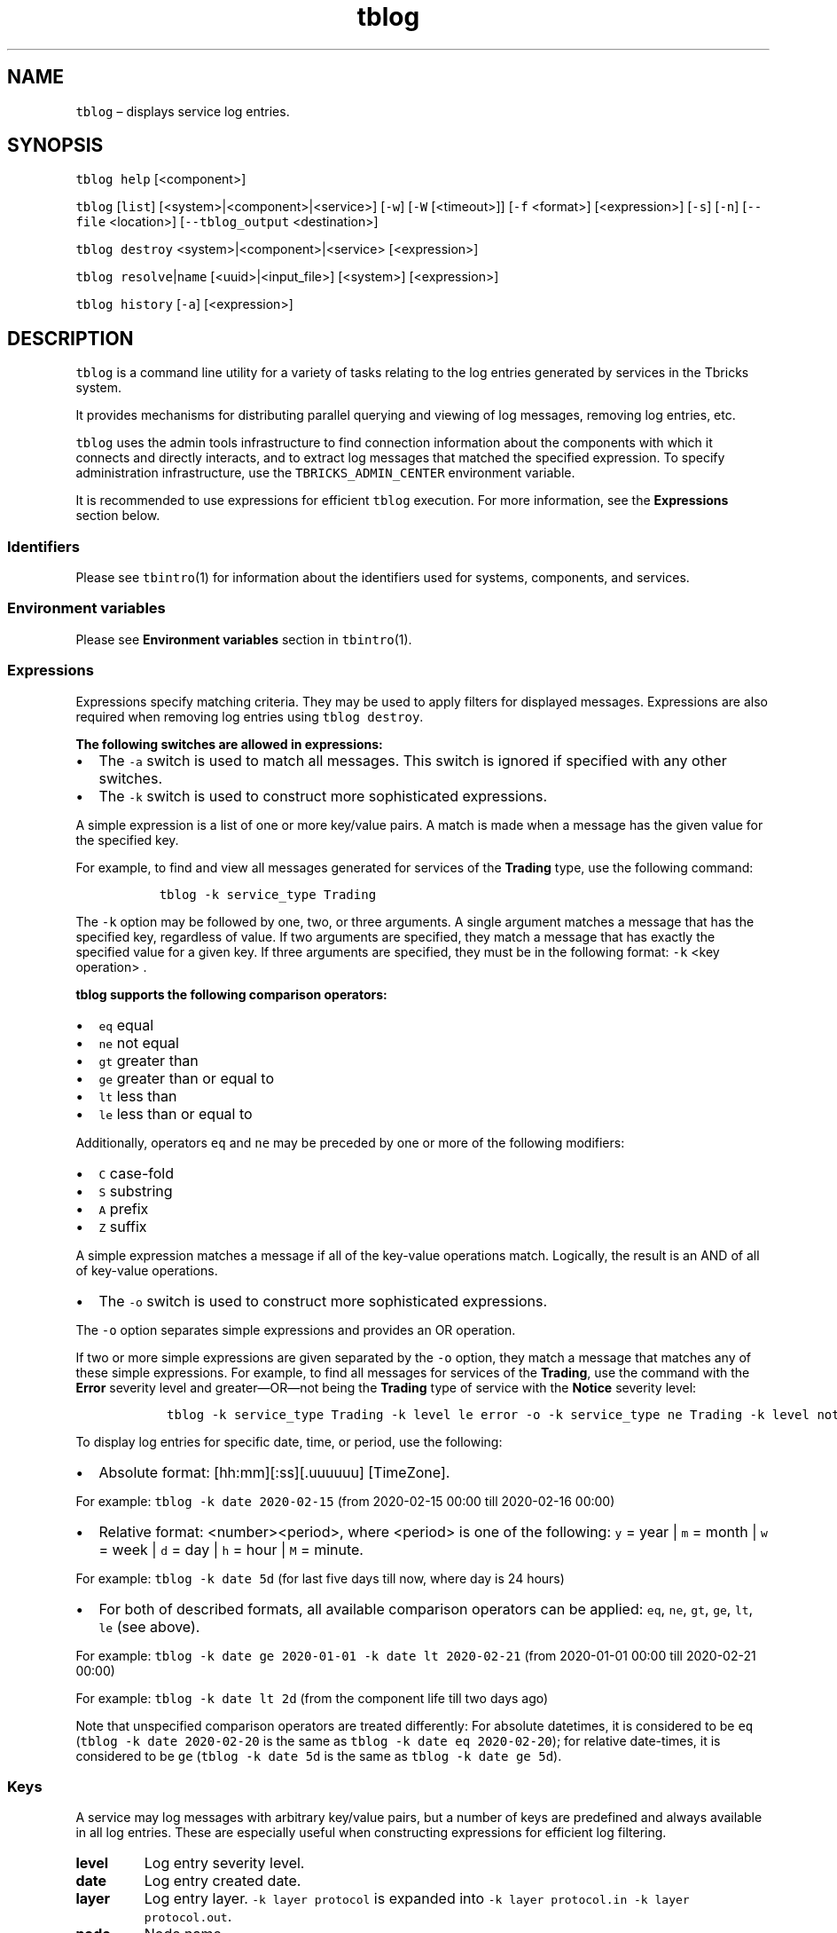 .\" Automatically generated by Pandoc 2.9.2.1
.\"
.TH "tblog" "1" "2020-06-02" "Tbricks" "tblog man page"
.hy
.SH NAME
.PP
\f[C]tblog\f[R] \[en] displays service log entries.
.SH SYNOPSIS
.PP
\f[C]tblog help\f[R] [<component>]
.PP
\f[C]tblog\f[R] [\f[C]list\f[R]] [<system>|<component>|<service>]
[\f[C]-w\f[R]] [\f[C]-W\f[R] [<timeout>]] [\f[C]-f\f[R] <format>]
[<expression>] [\f[C]-s\f[R]] [\f[C]-n\f[R]] [\f[C]--file\f[R]
<location>] [\f[C]--tblog_output\f[R] <destination>]
.PP
\f[C]tblog destroy\f[R] <system>|<component>|<service> [<expression>]
.PP
\f[C]tblog resolve\f[R]|\f[C]name\f[R] [<uuid>|<input_file>] [<system>]
[<expression>]
.PP
\f[C]tblog history\f[R] [\f[C]-a\f[R]] [<expression>]
.SH DESCRIPTION
.PP
\f[C]tblog\f[R] is a command line utility for a variety of tasks
relating to the log entries generated by services in the Tbricks system.
.PP
It provides mechanisms for distributing parallel querying and viewing of
log messages, removing log entries, etc.
.PP
\f[C]tblog\f[R] uses the admin tools infrastructure to find connection
information about the components with which it connects and directly
interacts, and to extract log messages that matched the specified
expression.
To specify administration infrastructure, use the
\f[C]TBRICKS_ADMIN_CENTER\f[R] environment variable.
.PP
It is recommended to use expressions for efficient \f[C]tblog\f[R]
execution.
For more information, see the \f[B]Expressions\f[R] section below.
.SS Identifiers
.PP
Please see \f[C]tbintro\f[R](1) for information about the identifiers
used for systems, components, and services.
.SS Environment variables
.PP
Please see \f[B]Environment variables\f[R] section in
\f[C]tbintro\f[R](1).
.SS Expressions
.PP
Expressions specify matching criteria.
They may be used to apply filters for displayed messages.
Expressions are also required when removing log entries using
\f[C]tblog destroy\f[R].
.PP
\f[B]The following switches are allowed in expressions:\f[R]
.IP \[bu] 2
The \f[C]-a\f[R] switch is used to match all messages.
This switch is ignored if specified with any other switches.
.IP \[bu] 2
The \f[C]-k\f[R] switch is used to construct more sophisticated
expressions.
.PP
A simple expression is a list of one or more key/value pairs.
A match is made when a message has the given value for the specified
key.
.PP
For example, to find and view all messages generated for services of the
\f[B]Trading\f[R] type, use the following command:
.IP
.nf
\f[C]
  tblog -k service_type Trading
\f[R]
.fi
.PP
The \f[C]-k\f[R] option may be followed by one, two, or three arguments.
A single argument matches a message that has the specified key,
regardless of value.
If two arguments are specified, they match a message that has exactly
the specified value for a given key.
If three arguments are specified, they must be in the following format:
\f[C]-k\f[R] <key operation> .
.PP
\f[B]\f[CB]tblog\f[B] supports the following comparison operators:\f[R]
.IP \[bu] 2
\f[C]eq\f[R] equal
.IP \[bu] 2
\f[C]ne\f[R] not equal
.IP \[bu] 2
\f[C]gt\f[R] greater than
.IP \[bu] 2
\f[C]ge\f[R] greater than or equal to
.IP \[bu] 2
\f[C]lt\f[R] less than
.IP \[bu] 2
\f[C]le\f[R] less than or equal to
.PP
Additionally, operators \f[C]eq\f[R] and \f[C]ne\f[R] may be preceded by
one or more of the following modifiers:
.IP \[bu] 2
\f[C]C\f[R] case-fold
.IP \[bu] 2
\f[C]S\f[R] substring
.IP \[bu] 2
\f[C]A\f[R] prefix
.IP \[bu] 2
\f[C]Z\f[R] suffix
.PP
A simple expression matches a message if all of the key-value operations
match.
Logically, the result is an AND of all of key-value operations.
.IP \[bu] 2
The \f[C]-o\f[R] switch is used to construct more sophisticated
expressions.
.PP
The \f[C]-o\f[R] option separates simple expressions and provides an OR
operation.
.PP
If two or more simple expressions are given separated by the
\f[C]-o\f[R] option, they match a message that matches any of these
simple expressions.
For example, to find all messages for services of the \f[B]Trading\f[R],
use the command with the \f[B]Error\f[R] severity level and
greater\[em]OR\[em]not being the \f[B]Trading\f[R] type of service with
the \f[B]Notice\f[R] severity level:
.IP
.nf
\f[C]
   tblog -k service_type Trading -k level le error -o -k service_type ne Trading -k level notice
\f[R]
.fi
.PP
To display log entries for specific date, time, or period, use the
following:
.IP \[bu] 2
Absolute format: [hh:mm][:ss][.uuuuuu] [TimeZone].
.PP
For example: \f[C]tblog -k date 2020-02-15\f[R] (from 2020-02-15 00:00
till 2020-02-16 00:00)
.IP \[bu] 2
Relative format: <number><period>, where <period> is one of the
following: \f[C]y\f[R] = year | \f[C]m\f[R] = month | \f[C]w\f[R] = week
| \f[C]d\f[R] = day | \f[C]h\f[R] = hour | \f[C]M\f[R] = minute.
.PP
For example: \f[C]tblog -k date 5d\f[R] (for last five days till now,
where day is 24 hours)
.IP \[bu] 2
For both of described formats, all available comparison operators can be
applied: \f[C]eq\f[R], \f[C]ne\f[R], \f[C]gt\f[R], \f[C]ge\f[R],
\f[C]lt\f[R], \f[C]le\f[R] (see above).
.PP
For example: \f[C]tblog -k date ge 2020-01-01 -k date lt 2020-02-21\f[R]
(from 2020-01-01 00:00 till 2020-02-21 00:00)
.PP
For example: \f[C]tblog -k date lt 2d\f[R] (from the component life till
two days ago)
.PP
Note that unspecified comparison operators are treated differently: For
absolute datetimes, it is considered to be \f[C]eq\f[R]
(\f[C]tblog -k date 2020-02-20\f[R] is the same as
\f[C]tblog -k date eq  2020-02-20\f[R]); for relative date\[hy]times, it
is considered to be \f[C]ge\f[R] (\f[C]tblog -k date 5d\f[R] is the same
as \f[C]tblog -k date ge 5d\f[R]).
.SS Keys
.PP
A service may log messages with arbitrary key/value pairs, but a number
of keys are predefined and always available in all log entries.
These are especially useful when constructing expressions for efficient
log filtering.
.TP
\f[B]\f[CB]level\f[B]\f[R]
Log entry severity level.
.TP
\f[B]\f[CB]date\f[B]\f[R]
Log entry created date.
.TP
\f[B]\f[CB]layer\f[B]\f[R]
Log entry layer.
\f[C]-k layer protocol\f[R] is expanded into
\f[C]-k layer protocol.in -k layer protocol.out\f[R].
.TP
\f[B]\f[CB]node\f[B]\f[R]
Node name.
.TP
\f[B]\f[CB]component\f[B]\f[R]
Component name.
.TP
\f[B]\f[CB]component_type\f[B]\f[R]
Component type.
.TP
\f[B]\f[CB]service\f[B]\f[R]
Service name.
.TP
\f[B]\f[CB]service_type\f[B]\f[R]
Service type.
.TP
\f[B]\f[CB]system\f[B]\f[R]
System name.
.TP
\f[B]\f[CB]message\f[B]\f[R]
Condition of log message text.
.TP
\f[B]\f[CB]fix\f[B]\f[R]
Prescribes tblog to retrieve only FIX messages.
This key can be used only with \f[C]has this key\f[R] condition.
.TP
\f[B]\f[CB]internal\f[B]\f[R]
Prescribes tblog to retrieve only internal logs.
This key can be used only with \f[C]has this key\f[R] condition.
.TP
\f[B]\f[CB]admin\f[B]\f[R]
Prescribes tblog to work only with admin servers.
.TP
\f[B]\f[CB]history\f[B]\f[R]
Prescribes tblog to retrieve only user command line history.
.TP
\f[B]\f[CB]utility\f[B]\f[R]
Filters user command line history by particular utility.
.SS App logs keys
.PP
Apps that are running in the system can also generate log entries into a
separate log repository.
.PP
Log entries generated by apps can be accessed through \f[C]tblog\f[R] by
using special app keys which specify that app log entries should be
displayed before than normal services log entries.
.PP
If such keys are specified, only Strategy Engine instances will provide
any output.
If these keys are combined with any other component, you will not have
any output.
.TP
\f[B]\f[CB]plugin\f[B]\f[R]
Prescribes to retrieve only app logs.
Use it with a value to specify concrete app identifier.
.TP
\f[B]\f[CB]plugin.type\f[B]\f[R]
Plugin type name.
.TP
\f[B]\f[CB]plugin.type_id\f[B]\f[R]
Plugin type identifier.
.TP
\f[B]\f[CB]plugin.owner\f[B]\f[R]
Plugin owner name.
.TP
\f[B]\f[CB]plugin.owner_id\f[B]\f[R]
Plugin owner identifier.
.TP
\f[B]\f[CB]plugin.creator\f[B]\f[R]
Plugin creator name.
.TP
\f[B]\f[CB]plugin.creator_id\f[B]\f[R]
Plugin creator identifier.
.TP
\f[B]\f[CB]plugin.root_id\f[B]\f[R]
Root plugin identifier.
.TP
\f[B]\f[CB]plugin.parent_id\f[B]\f[R]
Parent plugin identifier.
.TP
\f[B]\f[CB]plugin.name\f[B]\f[R]
Plugin name.
.SS Quality of Service
.PP
\f[C]tblog\f[R] can also be used to display Quality of Service (QoS)
counters for system services.
.PP
QoS counters can be accessed by using the special \f[C]-k qos\f[R] key
which specifies that QoS counters should be displayed instead of log
entries.
.PP
QoS counters are printed in a special format: The counter key and its
value separated by comma.
One counter per line.
.SS Administration system logs
.PP
\f[C]tblog\f[R] can be used to manage administration servers logs (Admin
Center, Distribution Center, Admin Agent), e.g.\ to collect or to
destroy.
.PP
To allow \f[C]tblog\f[R] work with admin servers, enable the
\f[C]-k admin\f[R] option.
.PP
If \f[C]-k admin\f[R] is provided, \f[C]tblog\f[R] connects to all
services in the admin system.
Admin system can be set in the \f[C]TBRICKS_ADMIN_CENTER\f[R]
environment variable or with aditional \f[C]-e\f[R] option.
If the admin system does not match the node name or reserved
abbreviations \f[C]ac\f[R] and \f[C]dc\f[R], it also can be provided
instead of Tbricks system, for example:
\f[C]tblog <admin_system_name> -k admin\f[R].
.PP
The simplest way to select a service to connect, is to list service
abbreviations like the component names for regular logs.
Admin Center is abbreviated as \f[C]ac\f[R], Distribution Center as
\f[C]dc\f[R].
For Admin Agent logs, you should specify a node name.
.SS Severity levels
.PP
The most important levels are defined by the lowest values (think most
important == #1 priority), the least important values are defined by the
highest values.
.PP
Thus, the \f[B]critical\f[R] severity level is considered the lowest and
the \f[B]dump\f[R] is considered the highest.
.TP
critical
An unrecoverable critical error has occurred.
The service will try to emit additional debug information for the cause
before aborting.
This is only being done due to a lack for critical system resources or
internal inconsistencies in the service that can risk data corruption or
otherwise potentially serious erroneous behavior.
.TP
error
An unexpected recoverable error condition has occurred.
Such errors should be reported to Tbricks, because in some cases, they
require manual corrective action to be resolved.
.TP
warning
An recoverable but potentially expected exceptional condition has
occurred that may require corrective action by administrative staff to
be resolved.
E.g.
the system may run out of disk space, or a latency measurement counter
is slower than allowed threshold.
.TP
notice
An expected system state change has occurred.
E.g., a service has successfully connected to another service, the
service have connected to an external data source (for trading
services), or the service has fully recovered its state during startup.
.TP
status
Periodic events containing status information.
Typically non-exceptional health information like memory utilization,
cpu utilization, cache statistics, number of instruments, number of
bytes sent/received, number of strategies, number of running strategies,
number of clients connected, etc.
.TP
debug
A moderate amount of debug information is provided with the intention to
aid operational administrative and/or engineering staff with
troubleshooting.
.RS
.PP
Note: Displaying messages of this severity level may have a noticeable
performance impact on the service.
.RE
.TP
dump
This provides extensive debug information, up to and including verbose
dumps of all messages and data buffers sent/received, etc.
This is typically useful only for Tbricks engineering.
.RS
.PP
Note: Displaying messages of this severity level will have a noticeable
performance impact on the service.
.RE
.TP
fulldump
This provides full raw debug dumps, up to and including hex dumps of all
messages and data buffers sent/received, etc.
This is useful only for Tbricks engineering.
.RS
.PP
Note: Displaying messages of this severity level will have a noticeable
performance impact on the service.
.RE
.SH SUBCOMMANDS
.PP
\f[B]The following subcommands are supported:\f[R]
.TP
\f[B]\f[CB]tblog help\f[B]\f[R] [<component>]
Displays usage of the tool, including available subcommands and options
as well as all available default filtering keys.
.PP
If a component is specified, the tool prints all available log layers.
.TP
\f[B]\f[CB]tblog\f[B]\f[R] [\f[B]\f[CB]list\f[B]\f[R]] [<system>|<component>|<service>] [\f[B]\f[CB]-w\f[B]\f[R]] [\f[B]\f[CB]-W\f[B]\f[R] [<timeout>]] [\f[B]\f[CB]-f\f[B]\f[R] <format>] [<expression>] [\f[B]\f[CB]-s\f[B]\f[R]] [\f[B]\f[CB]-n\f[B]\f[R]] [\f[B]\f[CB]--file\f[B]\f[R] <location>] [\f[B]\f[CB]--tblog_output\f[B]\f[R] <destination>]
Retrieves messages from services matching the specified identifiers and
displays them according to the user preference.
If neither \f[C]-w\f[R] nor \f[C]-W\f[R] is specified, \f[C]tblog\f[R]
will display a snapshot of all messages matching the identifiers
historically.
.RS
.PP
You can limit the count of received but not yet printed log entries to
prevent high memory usage.
This limit is specified in the \f[C]TBRICKS_TBLOG_SNAPSHOT_SIZE\f[R]
environment variable.
The default value is 30000.
The 0 value means no snapshot limit.
.TP
\f[B]\f[CB]-w\f[B]\f[R]
Wait for new messages in addition to historical snapshot.
.TP
\f[B]\f[CB]-W\f[B]\f[R] [<timeout>]
Wait for new messages without any historical snapshot.
You can specify time-out as number of hours, minutes, or seconds,
e.g.\ 1h, 30m, 10s.
Value without suffix specifies the number of seconds.
.TP
\f[B]\f[CB]-c\f[B]\f[R]
Do not print the actual messages, only count the number of log messages
for each value of the specified message attribute.
This is especially useful with the \f[B]Level\f[R] attribute.
See the \f[C]-f\f[R] key description for the information on other
available attributes.
.TP
\f[B]\f[CB]-f\f[B]\f[R]
Optionally specify the output format from \f[C]tblog\f[R].
If the key is not explicitly specified, tblog will additionally try to
pick up a format from the TBRICKS_TBLOG_FORMAT environment variable.
.RS
.PP
The following possible pre-defined output formats are available:
.IP \[bu] 2
Default \[lq]def\[rq] (easy readability)
.IP \[bu] 2
Debug \[lq]deb\[rq] (full debug output including all attributes for
in-depth troubleshooting)
.IP \[bu] 2
Raw \[lq]raw\[rq] (machine readable key/value pairs for machine
processing)
.IP \[bu] 2
FIX \[lq]fix\[rq] (XML formatted output of FIX messages, valid for
\[lq]-k fix\[rq] only)
.IP \[bu] 2
FIX \[lq]fixraw\[rq] (raw output of FIX messages, valid for \[lq]-k
fix\[rq] only)
.IP \[bu] 2
Development \[lq]dev\[rq] (internal to Tbricks)
.PP
The value of the format argument may also be a custom print format
string.
A custom format should in most cases be enclosed in single quotes to
prevent the shell from substituting special characters and breaking at
white spaces.
.PP
Custom format strings may include variables of the form \f[C]$Time\f[R]
(or \f[C]$(Time)\f[R] if the variable is not delimited by white space)
which will be expanded to the value of corresponding message attribute.
Attributes are message-dependent, and attributes available in each
particular message can be obtained using the \f[C]-f raw\f[R] format.
.PP
However, a following set of attributes should be always available:
.IP \[bu] 2
Time - date and time when a business object (e.g.\ trade, order) was
created within the system
.IP \[bu] 2
Host - host DNS name
.IP \[bu] 2
Application - application log name
.IP \[bu] 2
File - log file
.IP \[bu] 2
Log - log layer name
.IP \[bu] 2
Level - log level
.IP \[bu] 2
Line - log line
.IP \[bu] 2
LWP - identifier of log LWP
.IP \[bu] 2
Message - log string message
.IP \[bu] 2
Process - application process identifier
.IP \[bu] 2
ThreadName - thread name of log message source
.IP \[bu] 2
Name - if available, a human-readable display name for the session
identifier.
This is typically the name of the strategy engine instance or other
connecting service.
If unavailable, has the same value as Application
.RE
.PP
Different mode of coloring \f[C]tblog\f[R] output is available.
Use the \f[C]TBRICKS_TBLOG_FORMAT=x\f[R] environment variable to change
a default coloring schema (0 is coloring disabled).
By default, only output to terminal will be colored.
.TP
\f[B]\f[CB]-a\f[B]\f[R]
Match all messages (can be extremely resource intensive).
This switch is ignored if specified with any other switches.
.TP
\f[B]\f[CB]-k\f[B]\f[R]
Key to match an expression, multiple keys are AND:ed together.
.TP
\f[B]\f[CB]-o\f[B]\f[R]
Keys after this option should be OR:ed together with the first sequence.
.TP
\f[B]\f[CB]-s\f[B]\f[R]
Print statistics about count of received messages per component (if
there were any) at the end of execution.
.TP
\f[B]\f[CB]-n\f[B]\f[R]
Do not translate UUIDs into symbolic names.
If this option is set, \f[C]tblog\f[R] will not create additional
connection to Metadata service and Distribution Center.
.TP
\f[B]\f[CB]--file\f[B]\f[R] <file_or_directory>
Specify source as DB storage.
.TP
\f[B]\f[CB]--tblog_output\f[B]\f[R] <destination>
Set destination.
The following types are available:
.RS
.IP \[bu] 2
stdout://
.RS 2
.PP
Print logs to stdout.
.RE
.IP \[bu] 2
stderr://
.RS 2
.PP
Print logs to stderr.
.RE
.IP \[bu] 2
file:///path/to/file.log
.RS 2
.PP
Save logs to text file.
.RE
.IP \[bu] 2
db:///path/to/db_storage
.RS 2
.PP
Save logs in DB storage.
.RE
.RE
.PP
An expression is typically defined to specify which log messages should
be displayed.
.PP
If neither the environment variable nor the command line are specified
to define an expression, the default expression showing the last 24
hours messages with the \f[B]warning\f[R] severity level or less will be
used.
.PP
The \f[C]level\f[R] key is slightly special\[em]if it is not specified
as part of the expression, the default \f[B]level\f[R] key filter is
turned on.
.PP
An additional environment variable \f[C]TBRICKS_TBLOG_LEVEL\f[R] can be
set to define the default severity level of messages that will match.
If it is not set, the default is \f[B]warning\f[R] (this corresponds to
\f[C]-k level le warning\f[R] being added to each expression).
.PP
If any part of the expression refers to the \f[C]level\f[R] key, the
above environment variable will be disregarded.
.RE
.TP
\f[B]\f[CB]tblog destroy\f[B]\f[R] <system>|<component>|<service> [<expression>]
Remove all log messages matching the specified expression from
persistent storage.
.RS
.TP
\f[B]\f[CB]-a\f[B]\f[R]
Match all messages.
This switch is ignored if specified with any other switches.
.TP
\f[B]\f[CB]-k\f[B]\f[R]
Key to match an expression, multiple keys are AND:ed together.
.TP
\f[B]\f[CB]-o\f[B]\f[R]
Keys after this option should be OR:ed together with the first sequence.
.PP
An expression can be used to specify which log messages should be
removed.
.PP
If no expression is specified, the default expression matching logs
older than 1 month and with the severity of notice or greater will be
used.
.PP
For administration servers logs, to remove both log databases and text
log files, specify the \f[C]-a\f[R] option.
.RE
.TP
\f[B]\f[CB]tblog resolve\f[B]\f[R]|\f[B]\f[CB]name\f[B]\f[R] [<uuid>|<input_file>] [<system>] [<expression>]
Resolve UUID names for a given UUID or a text file.
For this, \f[C]tblog\f[R] connects to core components and resolves some
of their UUIDs including instrument groups UUIDs.
Note that to resolve instruments UUIDs, you must specify them directly
in the arguments.
.RS
.PP
If no UUID or input file is given, command reads from stdin.
.PP
If UUID is specified, it returns UUID name, creation time, and name of
the message that created given UUID.
It also allows to resolve instrument UUIDs.
.PP
Command requires a system to work.
System can be set using command line argument or the
\f[C]TBRICKS_SYSTEM\f[R] environment variable, where command line
argument takes priority.
If no system is set, UUID is searched in all available systems, possibly
filtered by expression (e.g.\ \f[C]-k system Aeq test\f[R] will search
the \f[B]test\f[R] prefix in all systems).
.RE
.TP
\f[B]\f[CB]tblog history\f[B]\f[R] [\f[B]\f[CB]-a\f[B]\f[R]] [<expression>]
Show command line history of \f[C]tblog\f[R] invocations.
.RS
.TP
\f[B]\f[CB]-a\f[B]\f[R]
Match history for all admin tools (\f[C]tbcomponent\f[R],
\f[C]tbsystem\f[R], etc.).
This switch is ignored if specified with any other switches.
.RE
.PP
\f[B]Collecting logs of \f[CB]tblog\f[B]\f[R]
.TP
\f[B]\f[CB]tblog -l\f[B]\f[R] <filename> [\f[B]\f[CB]-d\f[B]\f[R] <level>] <subcommand\&...>
.TP
\f[B]\f[CB]-l\f[B]\f[R] <filename>
Enable log collecting of \f[C]tblog\f[R] and save logs to the
<filename>.log file.
.TP
\f[B]\f[CB]-d\f[B]\f[R] <level>
Set logging level for \f[C]tblog\f[R] logs.
Default is \f[B]status\f[R].
.RS
.PP
Please note that these keys must be placed in exactly this order
(\f[C]-l\f[R] first, then \f[C]-d\f[R]) and that any subcommands should
go after these keys.
Examples are provided in the next section.
.RE
.SS EXAMPLES
.PP
\f[B]Show all log entries for a system for the last 24 hours with the
\f[CB]warning\f[B] severity or higher\f[R]
.IP
.nf
\f[C]
   $ tblog sys1
   2007-07-05 16:27:24.063 CEST dev2 strategy_manager[27121] <notice>: Successfully loaded strategy defintion [com.tbricks.order]
   2007-07-05 16:27:24.065 CEST dev2 strategy_manager[27121] <notice>: Successfully loaded strategy defintion [com.tbricks.iceberg order]
   2007-07-05 16:27:24.066 CEST dev2 strategy_manager[27121] <notice>: Successfully loaded strategy defintion [com.tbricks.market order]
   2007-07-05 16:27:24.066 CEST dev2 strategy_manager[27121] <notice>: Successfully loaded strategy defintion [com.tbricks.stop order]
   .
   .
   .
   $
\f[R]
.fi
.PP
\f[B]Show all log entries for a system for a specified date with the
\f[CB]notice\f[B] level using custom formatting\f[R]
.IP
.nf
\f[C]
   $ tblog sys1 -f \[aq]Log: $Time <$(Level)>: $(Message)\[aq] -k date 20070705 -k level notice
   Log: 2007-07-05 <notice>: Successfully loaded strategy defintion [com.tbricks.order]
   Log: 2007-07-05 <notice>: Successfully loaded strategy defintion [com.tbricks.iceberg order]
   Log: 2007-07-05 <notice>: Successfully loaded strategy defintion [com.tbricks.market order]
   Log: 2007-07-05 <notice>: Successfully loaded strategy defintion [com.tbricks.stop order]
   .
   .
   .
   $
\f[R]
.fi
.PP
\f[B]Show count of log entries by level, using custom formatting for
easier processing\f[R]
.IP
.nf
\f[C]
   $ tblog test -f \[aq]$Level\[aq] | sort | uniq -c
   Received 43 messages from 8 services, total running time was 1 second.
         4 error
        39 warning
   $
\f[R]
.fi
.PP
\f[B]List the default set of filtering keys that always are available in
a message\f[R]
.IP
.nf
\f[C]
   $ tblog
   tblog usage:

   tblog help

   tblog [list] [<system>|<component>|<service>] [-wW] [-f <format>] [<expression>] [-s]

   tblog destroy <system>|<component>|<service> [<expression>]

   Default keys:
   -------------
   level
   date
   layer
   plugin
   plugin.type
   plugin.type_id
   plugin.owner
   plugin.owner_id
   plugin.creator
   plugin.creator_id
   plugin.root_id
   plugin.parent_id
   plugin.name
   service
   service_type
   component
   component_type
   system
   fix (only \[aq]has this key\[aq] condition)
   internal (only \[aq]has this key\[aq] condition)
   message
   $
\f[R]
.fi
.PP
\f[B]Export log entries for a service in raw format so they can be read
by tblog at a remote location\f[R]
.IP
.nf
\f[C]
   $ tblog ser8 -f raw >/tmp/logmessages.raw
   $
   .fi
\f[R]
.fi
.PP
\f[B]Display FIX messages similarly to raw representation, but with
printable field delimiter (e.g.\ \[lq]|\[rq])\f[R]
.IP
.nf
\f[C]
   $ tblog ser1 -k fix
   $
\f[R]
.fi
.PP
\f[B]Display FIX messages as is, raw representation\f[R]
.IP
.nf
\f[C]
   $ tblog ser1 -k fix -f fixraw
   $
\f[R]
.fi
.PP
\f[B]Display FIX messages as XML (not FIXML!)\f[R]
.IP
.nf
\f[C]
   $ tblog ser1 -k fix -f fix
   $
\f[R]
.fi
.PP
\f[B]Delete all log entries for a service older than 1 month and with
the \f[CB]notice\f[B] severity or less\f[R]
.IP
.nf
\f[C]
   $ tblog destroy ser1
   $
\f[R]
.fi
.PP
\f[B]Delete all debug log entries\f[R]
.IP
.nf
\f[C]
   $ tblog destroy -k level eq debug
   $
\f[R]
.fi
.PP
\f[B]Delete all log messages for a service\f[R]
.IP
.nf
\f[C]
   $ tblog destroy ser7 -a
   $
\f[R]
.fi
.PP
\f[B]Display all strategy log entries for the production system for the
last 24 hours of \f[CB]warning\f[B] severity or higher\f[R]
.IP
.nf
\f[C]
   $ tblog production -k plugin
   $
\f[R]
.fi
.PP
\f[B]Display Quality of Service counters for a service\f[R]
.IP
.nf
\f[C]
   $ tblog ser1 -k qos
   618, 0
   619, 620
   851, 0
   852, 0
   853, 0
   623, 0.36
   624, 0.36
   625, 0.64
   948, 0
   .
   .
   .
   $
\f[R]
.fi
.PP
\f[B]Display history of tbsystem execution by user\f[R]
.IP
.nf
\f[C]
   $ tblog -k history -k utility tbsystem
\f[R]
.fi
.PP
\f[B]Collect live debug logs from Admin Center\f[R]
.IP
.nf
\f[C]
   $ tblog ac -k admin -k level le debug -W
\f[R]
.fi
.PP
\f[B]Collect live protocol logs from Distribution Center and the
\f[CB]node1\f[B] node at the same time\f[R]
.IP
.nf
\f[C]
   $ tblog dc node1 -k admin -k protocol
\f[R]
.fi
.PP
\f[B]Collect logs from services whose names contain \f[CB]f1\f[B]. Show
name and time\f[R]
.IP
.nf
\f[C]
   $ tblog -k service Seq f1 -f \[aq]$Name: $Time\[aq]
   2 services and 0 log readers found.
   prd_trf1\[at]user: 2017-06-26 09:26:18.678621 IST
   prd_mdf1\[at]user: 2017-06-26 09:26:19.437873 IST
\f[R]
.fi
.PP
\f[B]Collect logs from services whose names have prefix
\f[CB]prd_md\f[B]. Show name and time\f[R]
.IP
.nf
\f[C]
   $ tblog -k service Aeq prd_md -f \[aq]$Name: $Time\[aq]
   prd_mdf1\[at]user: 2017-06-26 09:26:19.437873 IST
\f[R]
.fi
.PP
\f[B]Collect admin logs, while saving tblog own \f[CB]dump\f[B]-level
logs in file \f[CB]mylog.log\f[B]\f[R]
.IP
.nf
\f[C]
   $ tblog -l mylog -d dump -k admin
   ...
   $
\f[R]
.fi
.PP
\f[B]Count log messages per \f[CB]Level\f[B] attribute\f[R]
.IP
.nf
\f[C]
   $ tblog test_sys -c Level
   Statistics for \[aq]Level\[aq]:
   warning: 4
\f[R]
.fi
.PP
\f[B]Destroy log messages of Admin Center\f[R]
.IP
.nf
\f[C]
   $ tblog destroy ac -k admin -a
   Log destroy request completed successfully for component AdminCenter\[at]tbricks_admin_system
   1 log destroy request processed (total running time was 1 second)
\f[R]
.fi
.SH EXIT STATUS
.PP
The following exit values are returned:
.IP \[bu] 2
0: Successful completion.
.IP \[bu] 2
1: An error occurred.
.IP \[bu] 2
2: Invalid command line options were specified.
.SH SEE ALSO
.PP
\f[C]tbintro\f[R](1), \f[C]tbaudit\f[R](1), \f[C]tbcomponent\f[R](1),
\f[C]tbcore\f[R](1), \f[C]tblog\f[R](1), \f[C]tbnode\f[R](1),
\f[C]tbrelease\f[R](1), \f[C]tbresource\f[R](1), \f[C]tbservice\f[R](1),
\f[C]tbsubsystem\f[R](1), \f[C]tbsystem\f[R](1), \f[C]tbuser\f[R](1)
